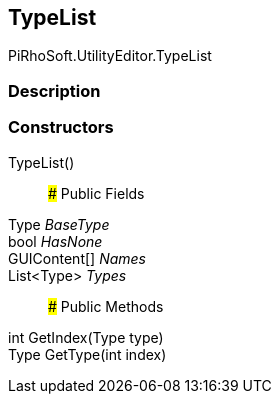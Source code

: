 [#editor/type-list]

## TypeList

PiRhoSoft.UtilityEditor.TypeList

### Description

### Constructors

TypeList()::

### Public Fields

Type _BaseType_::

bool _HasNone_::

GUIContent[] _Names_::

List<Type> _Types_::

### Public Methods

int GetIndex(Type type)::

Type GetType(int index)::